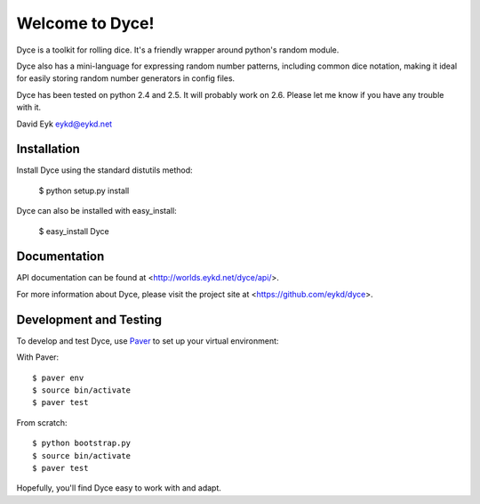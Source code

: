 ==================
 Welcome to Dyce!
==================

Dyce is a toolkit for rolling dice. It's a friendly wrapper around
python's random module.

Dyce also has a mini-language for expressing random number patterns,
including common dice notation, making it ideal for easily storing
random number generators in config files.

Dyce has been tested on python 2.4 and 2.5. It will probably work on
2.6. Please let me know if you have any trouble with it.

David Eyk
eykd@eykd.net


Installation
============

Install Dyce using the standard distutils method:

  $ python setup.py install

Dyce can also be installed with easy_install:

 $ easy_install Dyce


Documentation
=============

API documentation can be found at <http://worlds.eykd.net/dyce/api/>.

For more information about Dyce, please visit the project site at
<https://github.com/eykd/dyce>.


Development and Testing
=======================

To develop and test Dyce, use `Paver
<http://paver.github.com/paver/>`_ to set up your virtual environment:

With Paver::

  $ paver env
  $ source bin/activate
  $ paver test

From scratch::

  $ python bootstrap.py
  $ source bin/activate
  $ paver test

Hopefully, you'll find Dyce easy to work with and adapt.
